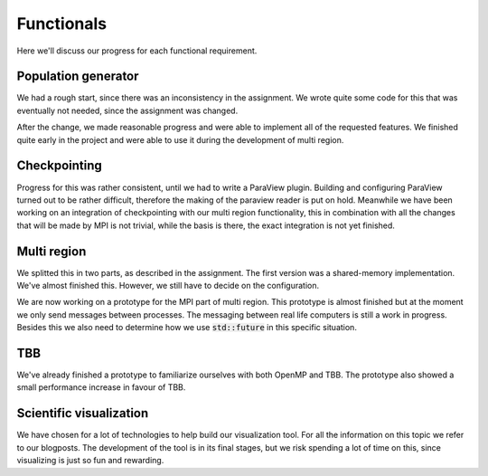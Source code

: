 
Functionals
===========

Here we'll discuss our progress for each functional requirement.

Population generator
--------------------

We had a rough start, since there was an inconsistency in the assignment. We wrote quite some code for this that was eventually not needed, since the assignment was changed.

After the change, we made reasonable progress and were able to implement all of the requested features. We finished quite early in the project and were able to use it during the development of multi region.


Checkpointing
-------------

Progress for this was rather consistent, until we had to write a ParaView plugin. Building and configuring ParaView turned out to be rather difficult, therefore the making of the paraview reader is put on hold. Meanwhile we have been working on an integration of checkpointing with our multi region functionality, this in combination with all the changes that will be made by MPI is not trivial, while the basis is there, the exact integration is not yet finished.


Multi region
------------

We splitted this in two parts, as described in the assignment. The first version was a shared-memory implementation. We've almost finished this. However, we still have to decide on the configuration.

We are now working on a prototype for the MPI part of multi region.
This prototype is almost finished but at the moment we only send messages between processes.
The messaging between real life computers is still a work in progress.
Besides this we also need to determine how we use :code:`std::future` in this specific situation.

TBB
---

We've already finished a prototype to familiarize ourselves with both OpenMP and TBB. The prototype also showed a small performance increase in favour of TBB.

Scientific visualization
------------------------

We have chosen for a lot of technologies to help build our visualization tool. For all the information on this topic we refer to our blogposts.
The development of the tool is in its final stages, but we risk spending a lot of time on this, since visualizing is just so fun and rewarding.
